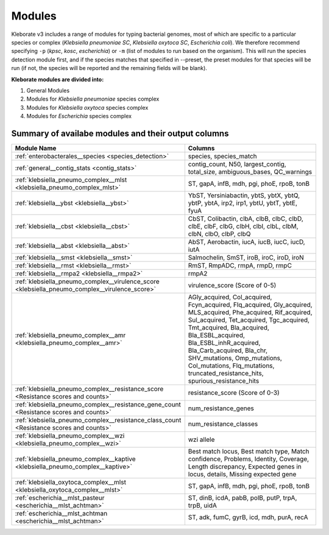 **************************************
Modules
**************************************


Kleborate v3 includes a range of modules for typing bacterial genomes, most of which are specific to a particular species or complex (*Klebsiella pneumoniae SC*, *Klebsiella oxytoca SC*, *Escherichia coli*). We therefore recommend specifying ``-p`` (*kpsc*, *kosc*, *escherichia*) or ``-m`` (list of modules to run based on the organism). This will run the species detection module first, and if the species matches that specified in --preset, the preset modules for that species will be run (if not, the species will be reported and the remaining fields will be blank). 


**Kleborate modules are divided into:**

1. General Modules
2. Modules for *Klebsiella pneumoniae* species complex
3. Modules for *Klebsiella oxytoca* species complex
4. Modules for *Escherichia* species complex


Summary of availabe modules and their output columns
----------------------------------------------------

.. list-table:: 
   :header-rows: 1
   :widths: 30 70
   :class: colwidths-given

   * - **Module Name**
     - **Columns**
   * - :ref:`enterobacterales__species <species_detection>`
     - species, species_match
   * - :ref:`general__contig_stats <contig_stats>`
     - contig_count, N50, largest_contig, total_size, ambiguous_bases, QC_warnings
   * - :ref:`klebsiella_pneumo_complex__mlst <klebsiella_pneumo_complex_mlst>`
     - ST, gapA, infB, mdh, pgi, phoE, rpoB, tonB
   * - :ref:`klebsiella__ybst <klebsiella__ybst>`
     - YbST, Yersiniabactin, ybtS, ybtX, ybtQ, ybtP, ybtA, irp2, irp1, ybtU, ybtT, ybtE, fyuA
   * - :ref:`klebsiella__cbst <klebsiella__cbst>`
     - CbST, Colibactin, clbA, clbB, clbC, clbD, clbE, clbF, clbG, clbH, clbI, clbL, clbM, clbN, clbO, clbP, clbQ
   * - :ref:`klebsiella__abst <klebsiella__abst>`
     - AbST, Aerobactin, iucA, iucB, iucC, iucD, iutA
   * - :ref:`klebsiella__smst <klebsiella__smst>`
     - Salmochelin, SmST, iroB, iroC, iroD, iroN
   * - :ref:`klebsiella__rmst <klebsiella__rmst>`
     - RmST, RmpADC, rmpA, rmpD, rmpC
   * - :ref:`klebsiella__rmpa2 <klebsiella__rmpa2>`
     - rmpA2
   * - :ref:`klebsiella_pneumo_complex__virulence_score <klebsiella_pneumo_complex__virulence_score>`
     - virulence_score (Score of 0-5)
   * - :ref:`klebsiella_pneumo_complex__amr <klebsiella_pneumo_complex__amr>`
     - AGly_acquired, Col_acquired, Fcyn_acquired, Flq_acquired, Gly_acquired, MLS_acquired, Phe_acquired, Rif_acquired, Sul_acquired, Tet_acquired, Tgc_acquired, Tmt_acquired, Bla_acquired, Bla_ESBL_acquired, Bla_ESBL_inhR_acquired, Bla_Carb_acquired, Bla_chr, SHV_mutations, Omp_mutations, Col_mutations, Flq_mutations, truncated_resistance_hits, spurious_resistance_hits
   * - :ref:`klebsiella_pneumo_complex__resistance_score <Resistance scores and counts>`
     - resistance_score (Score of 0-3)
   * - :ref:`klebsiella_pneumo_complex__resistance_gene_count <Resistance scores and counts>`
     - num_resistance_genes
   * - :ref:`klebsiella_pneumo_complex__resistance_class_count <Resistance scores and counts>`
     - num_resistance_classes
   * - :ref:`klebsiella_pneumo_complex__wzi <klebsiella_pneumo_complex__wzi>`
     - wzi allele
   * - :ref:`klebsiella_pneumo_complex__kaptive <klebsiella_pneumo_complex__kaptive>`
     - Best match locus, Best match type, Match confidence, Problems, Identity, Coverage, Length discrepancy, Expected genes in locus, details, Missing expected gene
   * - :ref:`klebsiella_oxytoca_complex__mlst <klebsiella_oxytoca_complex__mlst>`
     - ST, gapA, infB, mdh, pgi, phoE, rpoB, tonB
   * - :ref:`escherichia__mlst_pasteur <escherichia__mlst_achtman>`
     - ST, dinB, icdA, pabB, polB, putP, trpA, trpB, uidA
   * - :ref:`escherichia__mlst_achtman <escherichia__mlst_achtman>`
     - ST, adk, fumC, gyrB, icd, mdh, purA, recA
